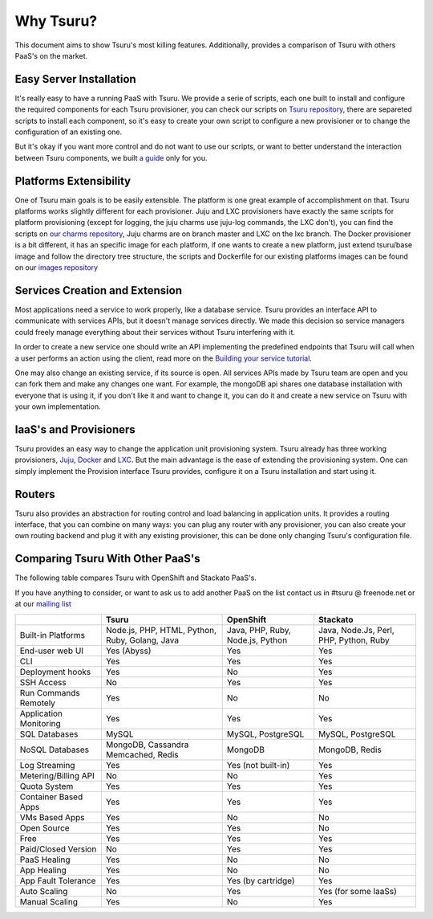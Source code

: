 Why Tsuru?
==========

This document aims to show Tsuru's most killing features. Additionally, provides a comparison of Tsuru
with others PaaS's on the market.

Easy Server Installation
------------------------

It's really easy to have a running PaaS with Tsuru. We provide a serie of scripts, each one built to install
and configure the required components for each Tsuru provisioner, you can check our scripts on
`Tsuru repository <https://github.com/globocom/tsuru/tree/master/misc>`_, there are separeted scripts to install each
component, so it's easy to create your own script to configure a new provisioner or to change the configuration of
an existing one.

But it's okay if you want more control and do not want to use our scripts, or want to better understand the interaction
between Tsuru components, we built `a guide <http://docs.tsuru.io/en/latest/build.html>`_ only for you.

Platforms Extensibility
-----------------------

One of Tsuru main goals is to be easily extensible. The platform is one great example of accomplishment on that.
Tsuru platforms works slightly different for each provisioner. Juju and LXC provisioners have exactly the same scripts
for platform provisioning (except for logging, the juju charms use juju-log commands, the LXC don't), you can find
the scripts on `our charms repository <https://github.com/globocom/charms>`_, Juju charms are on branch master and LXC
on the lxc branch. The Docker provisioner is a bit different, it has an specific image for each platform, if one wants
to create a new platform, just extend tsuru/base image and follow the directory tree structure, the scripts and
Dockerfile for our existing platforms images can be found on our `images repository <https://github.com/flaviamissi/basebuilder>`_

Services Creation and Extension
-------------------------------

Most applications need a service to work properly, like a database service. Tsuru provides an interface API to communicate
with services APIs, but it doesn't manage services directly. We made this decision so service managers could freely
manage everything about their services without Tsuru interfering with it.

In order to create a new service one should write an API implementing the predefined endpoints that Tsuru will call when
a user performs an action using the client, read more on the `Building your service tutorial <http://docs.tsuru.io/en/latest/services/build.html>`_.

One may also change an existing service, if its source is open. All services APIs made by Tsuru team are open and you can
fork them and make any changes one want. For example, the mongoDB api shares one database installation with everyone that is using it,
if you don't like it and want to change it, you can do it and create a new service on Tsuru with your own implementation.

IaaS's and Provisioners
-----------------------

Tsuru provides an easy way to change the application unit provisioning system. Tsuru already has three
working provisioners, `Juju <https://juju.ubuntu.com/>`_, `Docker <http://www.docker.io/>`_ and `LXC <http://lxc.sourceforge.net/>`_.
But the main advantage is the ease of extending the provisioning system. One can simply implement
the Provision interface Tsuru provides, configure it on a Tsuru installation and start using it.

Routers
-------

Tsuru also provides an abstraction for routing control and load balancing in application units.
It provides a routing interface, that you can combine on many ways: you can plug any router with any provisioner,
you can also create your own routing backend and plug it with any existing provisioner, this can be done
only changing Tsuru's configuration file.

Comparing Tsuru With Other PaaS's
---------------------------------

The following table compares Tsuru with OpenShift and Stackato PaaS's.

If you have anything to consider, or want to ask us to add another PaaS on the list
contact us in #tsuru @ freenode.net or at our `mailing list <https://groups.google.com/d/forum/tsuru-users>`_

+-------------------------+------------------------+--------------------+----------------------+
|                         | Tsuru                  | OpenShift          | Stackato             |
+=========================+========================+====================+======================+
| Built-in Platforms      | Node.js, PHP,          | Java, PHP,         | Java, Node.Js,       |
|                         | HTML, Python, Ruby,    | Ruby, Node.js,     | Perl, PHP,           |
|                         | Golang, Java           | Python             | Python, Ruby         |
+-------------------------+------------------------+--------------------+----------------------+
| End-user web UI         | Yes (Abyss)            | Yes                | Yes                  |
+-------------------------+------------------------+--------------------+----------------------+
| CLI                     | Yes                    | Yes                | Yes                  |
+-------------------------+------------------------+--------------------+----------------------+
| Deployment hooks        | Yes                    | No                 | Yes                  |
+-------------------------+------------------------+--------------------+----------------------+
| SSH Access              | No                     | Yes                | Yes                  |
+-------------------------+------------------------+--------------------+----------------------+
| Run Commands Remotely   | Yes                    | No                 | No                   |
+-------------------------+------------------------+--------------------+----------------------+
| Application Monitoring  | Yes                    | Yes                | Yes                  |
+-------------------------+------------------------+--------------------+----------------------+
| SQL Databases           | MySQL                  | MySQL, PostgreSQL  | MySQL, PostgreSQL    |
+-------------------------+------------------------+--------------------+----------------------+
| NoSQL Databases         | MongoDB, Cassandra     | MongoDB            | MongoDB, Redis       |
|                         | Memcached, Redis       |                    |                      |
+-------------------------+------------------------+--------------------+----------------------+
| Log Streaming           | Yes                    | Yes (not built-in) | Yes                  |
+-------------------------+------------------------+--------------------+----------------------+
| Metering/Billing API    | No                     | No                 | Yes                  |
+-------------------------+------------------------+--------------------+----------------------+
| Quota System            | Yes                    | Yes                | Yes                  |
+-------------------------+------------------------+--------------------+----------------------+
| Container Based Apps    | Yes                    | Yes                | Yes                  |
+-------------------------+------------------------+--------------------+----------------------+
| VMs Based Apps          | Yes                    | No                 | No                   |
+-------------------------+------------------------+--------------------+----------------------+
| Open Source             | Yes                    | Yes                | No                   |
+-------------------------+------------------------+--------------------+----------------------+
| Free                    | Yes                    | Yes                | Yes                  |
+-------------------------+------------------------+--------------------+----------------------+
| Paid/Closed Version     | No                     | Yes                | Yes                  |
+-------------------------+------------------------+--------------------+----------------------+
| PaaS Healing            | Yes                    | No                 | No                   |
+-------------------------+------------------------+--------------------+----------------------+
| App Healing             | Yes                    | No                 | No                   |
+-------------------------+------------------------+--------------------+----------------------+
| App Fault Tolerance     | Yes                    | Yes (by cartridge) | Yes                  |
+-------------------------+------------------------+--------------------+----------------------+
| Auto Scaling            | No                     | Yes                | Yes (for some IaaSs) |
+-------------------------+------------------------+--------------------+----------------------+
| Manual Scaling          | Yes                    | No                 | Yes                  |
+-------------------------+------------------------+--------------------+----------------------+
